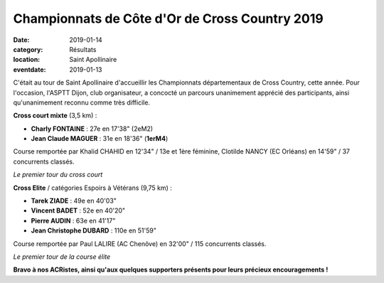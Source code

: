 Championnats de Côte d'Or de Cross Country 2019
===============================================

:date: 2019-01-14
:category: Résultats
:location: Saint Apollinaire
:eventdate: 2019-01-13

C'était au tour de Saint Apollinaire d'accueillir les Championnats départementaux de Cross Country, cette année. Pour l'occasion, l'ASPTT Dijon, club organisateur, a concocté un parcours unanimement apprécié des participants, ainsi qu'unanimement reconnu comme très difficile.

**Cross court mixte** (3,5 km) :

- **Charly FONTAINE** : 27e en 17'38" (2eM2)
- **Jean Claude MAGUER** : 31e en 18'36" (**1erM4**)

Course remportée par Khalid CHAHID en 12'34" / 13e et 1ère féminine, Clotilde NANCY (EC Orléans) en 14'59" / 37 concurrents classés.

.. image:: http://assets.acr-dijon.org/crossdep191.jpg

*Le premier tour du cross court*

**Cross Elite** / catégories Espoirs à Vétérans (9,75 km) :

- **Tarek ZIADE** : 49e en 40'03"
- **Vincent BADET** : 52e en 40'20"
- **Pierre AUDIN** : 63e en 41'17"
- **Jean Christophe DUBARD** : 110e en 51'59"

Course remportée par Paul LALIRE (AC Chenôve) en 32'00" / 115 concurrents classés.

.. image:: http://assets.acr-dijon.org/crossdep192.jpg

*Le premier tour de la course élite*

**Bravo à nos ACRistes, ainsi qu'aux quelques supporters présents pour leurs précieux encouragements !**
